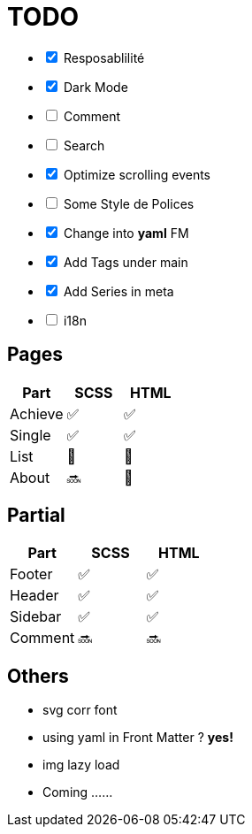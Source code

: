 = TODO

[%interactive]
- [x] Resposablilité
- [x] Dark Mode
- [ ] Comment
- [ ] Search
- [x] Optimize scrolling events
- [ ] Some Style de Polices
- [x] Change into *yaml* FM
- [x] Add Tags under main
- [x] Add Series in meta
- [ ] i18n


== Pages

[format="csv", options="header"]
|===
Part    , SCSS        , HTML
Achieve , ✅          , ✅
Single  , ✅          , ✅
List    , 🚧          , 🚧
About   , 🔜          , 🚧
|===


== Partial

[format="csv", options="header"]
|===
Part    , SCSS        , HTML
Footer  , ✅           , ✅
Header  , ✅           , ✅
Sidebar , ✅           , ✅
Comment , 🔜           , 🔜
|===

== Others

- svg corr font
- using yaml in Front Matter ? **yes!**
- img lazy load
- Coming ……



